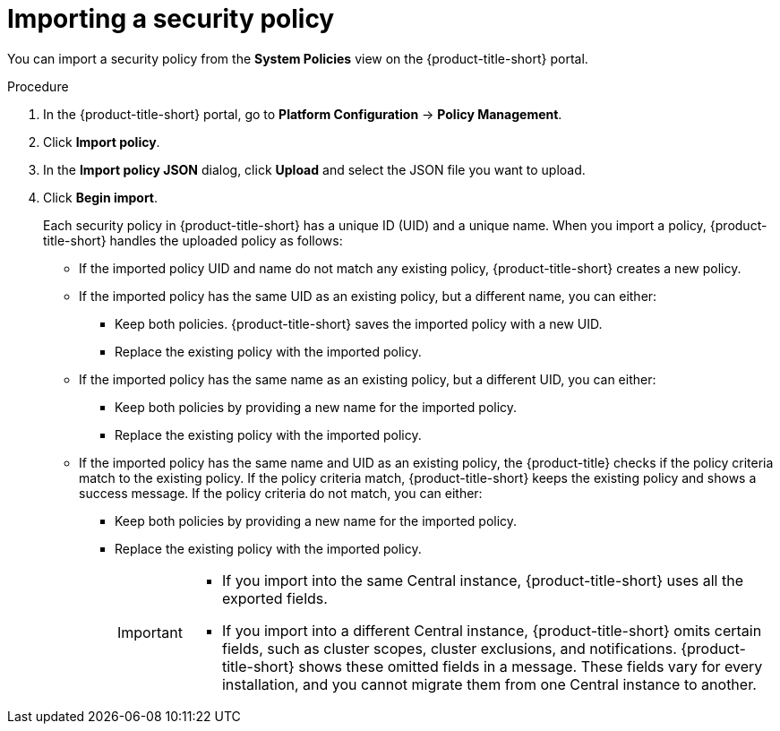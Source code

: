 // Module included in the following assemblies:
//
// * operating/manage_security_policies/about-security-policies.adoc
:_mod-docs-content-type: PROCEDURE
[id="import-security-policy_{context}"]
= Importing a security policy

[role="_abstract"]
You can import a security policy from the *System Policies* view on the {product-title-short} portal.

.Procedure
. In the {product-title-short} portal, go to *Platform Configuration* -> *Policy Management*.
. Click *Import  policy*.
. In the *Import policy JSON* dialog, click *Upload* and select the JSON file you want to upload.
. Click *Begin import*.
+
Each security policy in {product-title-short} has a unique ID (UID) and a unique name.
When you import a policy, {product-title-short} handles the uploaded policy as follows:
+
* If the imported policy UID and name do not match any existing policy, {product-title-short} creates a new policy.
* If the imported policy has the same UID as an existing policy, but a different name, you can either:
** Keep both policies.
{product-title-short} saves the imported policy with a new UID.
** Replace the existing policy with the imported policy.
* If the imported policy has the same name as an existing policy, but a different UID, you can either:
** Keep both policies by providing a new name for the imported policy.
** Replace the existing policy with the imported policy.
* If the imported policy has the same name and UID as an existing policy, the {product-title} checks if the policy criteria match to the existing policy.
If the policy criteria match, {product-title-short} keeps the existing policy and shows a success message.
If the policy criteria do not match, you can either:
** Keep both policies by providing a new name for the imported policy.
** Replace the existing policy with the imported policy.
+
[IMPORTANT]
====
* If you import into the same Central instance, {product-title-short} uses all the exported fields.
* If you import into a different Central instance, {product-title-short} omits certain fields, such as cluster scopes, cluster exclusions, and notifications.
{product-title-short} shows these omitted fields in a message.
These fields vary for every installation, and you cannot migrate them from one Central instance to another.
====
